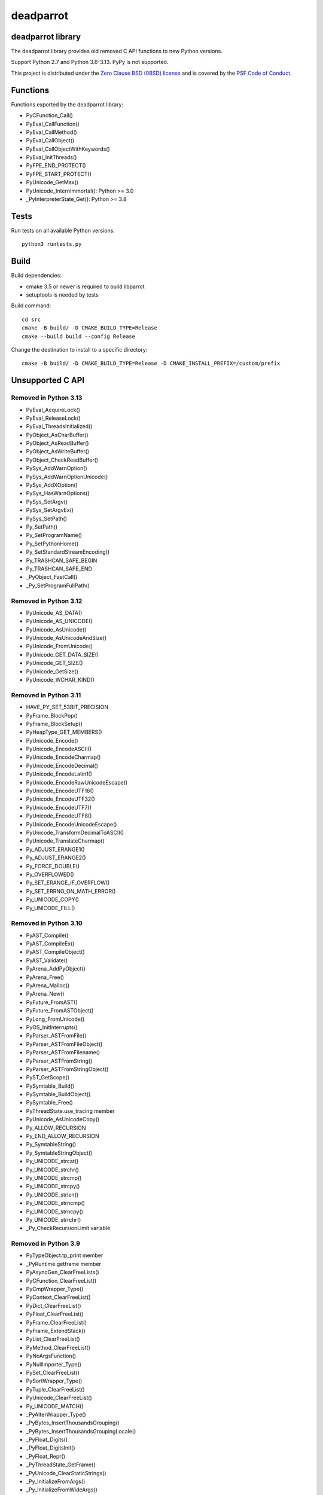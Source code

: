 ++++++++++
deadparrot
++++++++++

deadparrot library
==================

The deadparrot library provides old removed C API functions to new Python
versions.

Support Python 2.7 and Python 3.6-3.13. PyPy is not supported.

This project is distributed under the `Zero Clause BSD (0BSD) license
<https://opensource.org/licenses/0BSD>`_ and is covered by the `PSF Code of
Conduct <https://www.python.org/psf/codeofconduct/>`_.

Functions
=========

Functions exported by the deadparrot library:

* PyCFunction_Call()
* PyEval_CallFunction()
* PyEval_CallMethod()
* PyEval_CallObject()
* PyEval_CallObjectWithKeywords()
* PyEval_InitThreads()
* PyFPE_END_PROTECT()
* PyFPE_START_PROTECT()
* PyUnicode_GetMax()
* PyUnicode_InternImmortal(): Python >= 3.0
* _PyInterpreterState_Get(): Python >= 3.8


Tests
=====

Run tests on all available Python versions::

    python3 runtests.py


Build
=====

Build dependencies:

* cmake 3.5 or newer is required to build libparrot
* setuptools is needed by tests

Build command::

    cd src
    cmake -B build/ -D CMAKE_BUILD_TYPE=Release
    cmake --build build --config Release

Change the destination to install to a specific directory::

    cmake -B build/ -D CMAKE_BUILD_TYPE=Release -D CMAKE_INSTALL_PREFIX=/custom/prefix


Unsupported C API
=================

Removed in Python 3.13
----------------------

* PyEval_AcquireLock()
* PyEval_ReleaseLock()
* PyEval_ThreadsInitialized()
* PyObject_AsCharBuffer()
* PyObject_AsReadBuffer()
* PyObject_AsWriteBuffer()
* PyObject_CheckReadBuffer()
* PySys_AddWarnOption()
* PySys_AddWarnOptionUnicode()
* PySys_AddXOption()
* PySys_HasWarnOptions()
* PySys_SetArgv()
* PySys_SetArgvEx()
* PySys_SetPath()
* Py_SetPath()
* Py_SetProgramName()
* Py_SetPythonHome()
* Py_SetStandardStreamEncoding()
* Py_TRASHCAN_SAFE_BEGIN
* Py_TRASHCAN_SAFE_END
* _PyObject_FastCall()
* _Py_SetProgramFullPath()

Removed in Python 3.12
----------------------

* PyUnicode_AS_DATA()
* PyUnicode_AS_UNICODE()
* PyUnicode_AsUnicode()
* PyUnicode_AsUnicodeAndSize()
* PyUnicode_FromUnicode()
* PyUnicode_GET_DATA_SIZE()
* PyUnicode_GET_SIZE()
* PyUnicode_GetSize()
* PyUnicode_WCHAR_KIND()

Removed in Python 3.11
----------------------

* HAVE_PY_SET_53BIT_PRECISION
* PyFrame_BlockPop()
* PyFrame_BlockSetup()
* PyHeapType_GET_MEMBERS()
* PyUnicode_Encode()
* PyUnicode_EncodeASCII()
* PyUnicode_EncodeCharmap()
* PyUnicode_EncodeDecimal()
* PyUnicode_EncodeLatin1()
* PyUnicode_EncodeRawUnicodeEscape()
* PyUnicode_EncodeUTF16()
* PyUnicode_EncodeUTF32()
* PyUnicode_EncodeUTF7()
* PyUnicode_EncodeUTF8()
* PyUnicode_EncodeUnicodeEscape()
* PyUnicode_TransformDecimalToASCII()
* PyUnicode_TranslateCharmap()
* Py_ADJUST_ERANGE1()
* Py_ADJUST_ERANGE2()
* Py_FORCE_DOUBLE()
* Py_OVERFLOWED()
* Py_SET_ERANGE_IF_OVERFLOW()
* Py_SET_ERRNO_ON_MATH_ERROR()
* Py_UNICODE_COPY()
* Py_UNICODE_FILL()

Removed in Python 3.10
----------------------

* PyAST_Compile()
* PyAST_CompileEx()
* PyAST_CompileObject()
* PyAST_Validate()
* PyArena_AddPyObject()
* PyArena_Free()
* PyArena_Malloc()
* PyArena_New()
* PyFuture_FromAST()
* PyFuture_FromASTObject()
* PyLong_FromUnicode()
* PyOS_InitInterrupts()
* PyParser_ASTFromFile()
* PyParser_ASTFromFileObject()
* PyParser_ASTFromFilename()
* PyParser_ASTFromString()
* PyParser_ASTFromStringObject()
* PyST_GetScope()
* PySymtable_Build()
* PySymtable_BuildObject()
* PySymtable_Free()
* PyThreadState.use_tracing member
* PyUnicode_AsUnicodeCopy()
* Py_ALLOW_RECURSION
* Py_END_ALLOW_RECURSION
* Py_SymtableString()
* Py_SymtableStringObject()
* Py_UNICODE_strcat()
* Py_UNICODE_strchr()
* Py_UNICODE_strcmp()
* Py_UNICODE_strcpy()
* Py_UNICODE_strlen()
* Py_UNICODE_strncmp()
* Py_UNICODE_strncpy()
* Py_UNICODE_strrchr()
* _Py_CheckRecursionLimit variable

Removed in Python 3.9
---------------------

* PyTypeObject.tp_print member
* _PyRuntime.getframe member
* PyAsyncGen_ClearFreeLists()
* PyCFunction_ClearFreeList()
* PyCmpWrapper_Type()
* PyContext_ClearFreeList()
* PyDict_ClearFreeList()
* PyFloat_ClearFreeList()
* PyFrame_ClearFreeList()
* PyFrame_ExtendStack()
* PyList_ClearFreeList()
* PyMethod_ClearFreeList()
* PyNoArgsFunction()
* PyNullImporter_Type()
* PySet_ClearFreeList()
* PySortWrapper_Type()
* PyTuple_ClearFreeList()
* PyUnicode_ClearFreeList()
* Py_UNICODE_MATCH()
* _PyAIterWrapper_Type()
* _PyBytes_InsertThousandsGrouping()
* _PyBytes_InsertThousandsGroupingLocale()
* _PyFloat_Digits()
* _PyFloat_DigitsInit()
* _PyFloat_Repr()
* _PyThreadState_GetFrame()
* _PyUnicode_ClearStaticStrings()
* _Py_InitializeFromArgs()
* _Py_InitializeFromWideArgs()

Removed in Python 3.8
---------------------

* PyByteArray_Init()
* PyByteArray_Fini()

Other changes:

* Heap type instances now store a strong reference to the type. Their dealloc
  function must call ``Py_DECREF(Py_TYPE(obj));``.

Removed in Python 3.7
---------------------

* PyExc_RecursionErrorInst variable

Removed in Python 3.4
---------------------

* PyThreadState.tick_counter member

Removed in Python 3.2
---------------------

* PyCObject_Type variable
* PyCObject_AsVoidPtr()
* PyCObject_Check()
* PyCObject_FromVoidPtr()
* PyCObject_FromVoidPtrAndDesc()
* PyCObject_GetDesc()
* PyCObject_Import()
* PyCObject_SetVoidPtr()
* PyOS_ascii_atof()
* PyOS_ascii_formatd()
* PyOS_ascii_strtod()

Removed in Python 3.1
---------------------

* PyNumber_Int()

Removed in Python 3.0
---------------------

* PyString prefix was replaced with PyUnicode
* PyInt prefix was replaced with PyLong
* METH_OLDARGS
* PyMember_Get()
* PyMember_Set()
* PyNumber_Coerce()
* PyNumber_CoerceEx()
* WITH_CYCLE_GC
* Many other C API removals.
